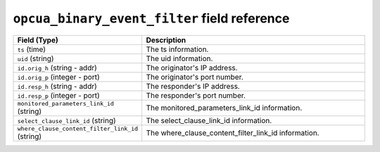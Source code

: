 ``opcua_binary_event_filter`` field reference
---------------------------------------------

.. list-table::
   :header-rows: 1
   :class: longtable
   :widths: 1 3

   * - Field (Type)
     - Description

   * - ``ts`` (time)
     - The ts information.

   * - ``uid`` (string)
     - The uid information.

   * - ``id.orig_h`` (string - addr)
     - The originator's IP address.

   * - ``id.orig_p`` (integer - port)
     - The originator's port number.

   * - ``id.resp_h`` (string - addr)
     - The responder's IP address.

   * - ``id.resp_p`` (integer - port)
     - The responder's port number.

   * - ``monitored_parameters_link_id`` (string)
     - The monitored_parameters_link_id information.

   * - ``select_clause_link_id`` (string)
     - The select_clause_link_id information.

   * - ``where_clause_content_filter_link_id`` (string)
     - The where_clause_content_filter_link_id information.
